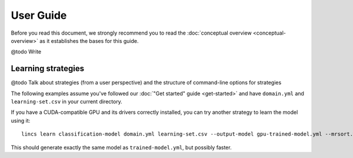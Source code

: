 .. Copyright 2023 Vincent Jacques

==========
User Guide
==========

Before you read this document, we strongly recommend you to read the :doc:`conceptual overview <conceptual-overview>` as it establishes the bases for this guide.


@todo Write


.. _user-learning-strategies:

Learning strategies
===================

@todo Talk about strategies (from a user perspective) and the structure of command-line options for strategies


.. START other-learnings/run.sh
    set -o errexit
    set -o nounset
    set -o pipefail
    trap 'echo "Error on line $LINENO"' ERR

    cp ../command-line-example/{domain.yml,learning-set.csv} .
    cp ../command-line-example/expected-trained-model.yml .
.. STOP

The following examples assume you've followed our :doc:`"Get started" guide <get-started>` and have ``domain.yml`` and ``learning-set.csv`` in your current directory.

.. EXTEND other-learnings/run.sh

If you have a CUDA-compatible GPU and its drivers correctly installed, you can try another strategy to learn the model using it::

    lincs learn classification-model domain.yml learning-set.csv --output-model gpu-trained-model.yml --mrsort.weights-profiles-breed.accuracy-heuristic.processor gpu

.. APPEND-TO-LAST-LINE --mrsort.weights-profiles-breed.accuracy-heuristic.random-seed 43
.. STOP

This should generate exactly the same model as ``trained-model.yml``, but possibly faster.

.. EXTEND other-learnings/run.sh
    diff expected-trained-model.yml gpu-trained-model.yml
.. STOP
